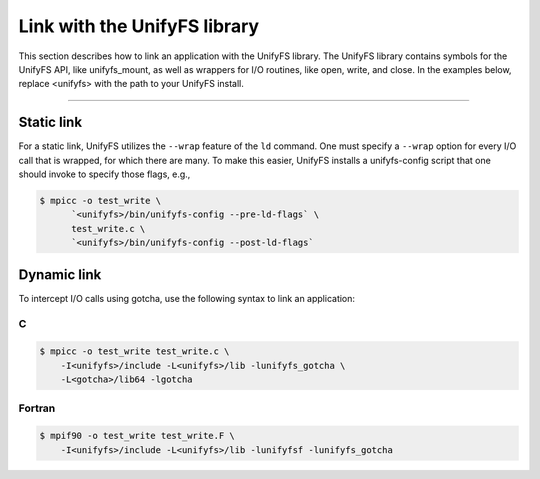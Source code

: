 =============================
Link with the UnifyFS library
=============================

This section describes how to link an application with the UnifyFS library.
The UnifyFS library contains symbols for the UnifyFS API, like unifyfs_mount,
as well as wrappers for I/O routines, like open, write, and close.
In the examples below, replace <unifyfs> with the path to your UnifyFS install.

---------------------------

-----------
Static link
-----------

For a static link, UnifyFS utilizes the ``--wrap`` feature of the ``ld`` command.
One must specify a ``--wrap`` option for every I/O call that is wrapped,
for which there are many.
To make this easier, UnifyFS installs a unifyfs-config script that one should invoke to specify those flags, e.g.,

.. code-block:: Bash

    $ mpicc -o test_write \
          `<unifyfs>/bin/unifyfs-config --pre-ld-flags` \
          test_write.c \
          `<unifyfs>/bin/unifyfs-config --post-ld-flags`

------------
Dynamic link
------------

To intercept I/O calls using gotcha, use the following syntax to link an
application:

C
**************

.. code-block:: Bash

    $ mpicc -o test_write test_write.c \
        -I<unifyfs>/include -L<unifyfs>/lib -lunifyfs_gotcha \
        -L<gotcha>/lib64 -lgotcha

Fortran
**************

.. code-block:: Bash

    $ mpif90 -o test_write test_write.F \
        -I<unifyfs>/include -L<unifyfs>/lib -lunifyfsf -lunifyfs_gotcha

